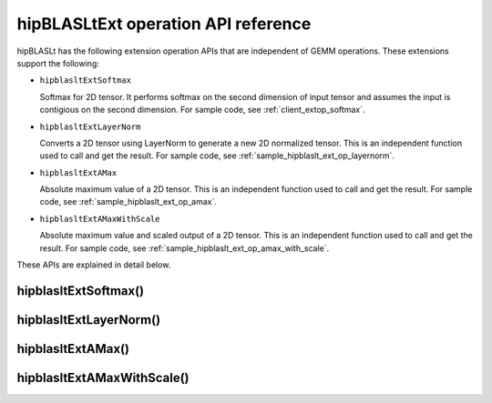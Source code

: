 .. meta::
   :description: hipBLASLtExt operation API reference
   :keywords: hipBLASLt, ROCm, library, tool

.. _ext-ops:

hipBLASLtExt operation API reference
======================================

hipBLASLt has the following extension operation APIs that are independent of GEMM operations.
These extensions support the following:

*  ``hipblasltExtSoftmax``

   Softmax for 2D tensor. It performs softmax on the second dimension of input tensor and assumes the
   input is contigious on the second dimension.
   For sample code, see :ref:`client_extop_softmax`.

*  ``hipblasltExtLayerNorm``

   Converts a 2D tensor using LayerNorm to generate a new 2D normalized tensor.
   This is an independent function used to call and get the result.
   For sample code, see :ref:`sample_hipblaslt_ext_op_layernorm`.

*  ``hipblasltExtAMax``

   Absolute maximum value of a 2D tensor.
   This is an independent function used to call and get the result.
   For sample code, see :ref:`sample_hipblaslt_ext_op_amax`.

*  ``hipblasltExtAMaxWithScale``

   Absolute maximum value and scaled output of a 2D tensor.
   This is an independent function used to call and get the result.
   For sample code, see :ref:`sample_hipblaslt_ext_op_amax_with_scale`.

These APIs are explained in detail below.

hipblasltExtSoftmax()
------------------------------------------
.. doxygenfunction:: hipblasltExtSoftmax


hipblasltExtLayerNorm()
------------------------------------------
.. doxygenfunction:: hipblasltExtLayerNorm


hipblasltExtAMax()
------------------------------------------
.. doxygenfunction:: hipblasltExtAMax

hipblasltExtAMaxWithScale()
------------------------------------------
.. doxygenfunction:: hipblasltExtAMaxWithScale
